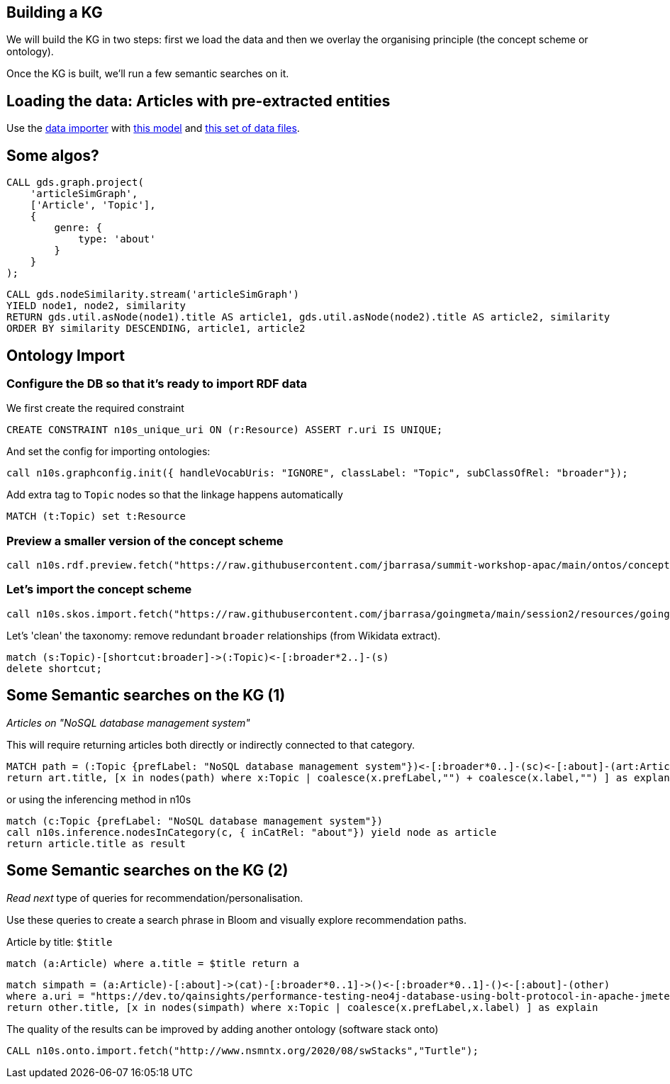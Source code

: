 == Building a KG

We will build the KG in two steps: first we load the data and then we overlay the organising principle (the concept scheme or ontology).

Once the KG is built, we'll run a few semantic searches on it.

== Loading the data: Articles with pre-extracted entities

Use the https://data-importer.graphapp.io/[data importer] with https://github.com/jbarrasa/summit-workshop-apac/blob/main/other/imodel.json[this model]
and https://github.com/jbarrasa/summit-workshop-apac/tree/main/data[this set of data files].


== Some algos?

[source,cypher]
----
CALL gds.graph.project(
    'articleSimGraph',
    ['Article', 'Topic'],
    {
        genre: {
            type: 'about' 
        }
    }
);
----

[source,cypher]
----
CALL gds.nodeSimilarity.stream('articleSimGraph')
YIELD node1, node2, similarity
RETURN gds.util.asNode(node1).title AS article1, gds.util.asNode(node2).title AS article2, similarity
ORDER BY similarity DESCENDING, article1, article2
----

== Ontology Import

=== Configure the DB so that it's ready to import RDF data

We first create the required constraint

[source,cypher]
----
CREATE CONSTRAINT n10s_unique_uri ON (r:Resource) ASSERT r.uri IS UNIQUE;
----

And set the config for importing ontologies:

[source,cypher]
----
call n10s.graphconfig.init({ handleVocabUris: "IGNORE", classLabel: "Topic", subClassOfRel: "broader"});
----

Add extra tag to `Topic` nodes so that the linkage happens automatically
[source,cypher]
----
MATCH (t:Topic) set t:Resource
----


=== Preview a smaller version of the concept scheme

[source,cypher]
----
call n10s.rdf.preview.fetch("https://raw.githubusercontent.com/jbarrasa/summit-workshop-apac/main/ontos/concept-scheme-skos-lite.ttl","Turtle")
----

=== Let's import the concept scheme

[source,cypher]
----
call n10s.skos.import.fetch("https://raw.githubusercontent.com/jbarrasa/goingmeta/main/session2/resources/goingmeta-skos.ttl","Turtle");
----

Let's 'clean' the taxonomy: remove redundant `broader` relationships (from Wikidata extract).

[source,cypher]
----
match (s:Topic)-[shortcut:broader]->(:Topic)<-[:broader*2..]-(s)
delete shortcut;
----

== Some Semantic searches on the KG (1)

__Articles on "NoSQL database management system"__

This will require returning articles both directly or indirectly connected to that category.

[source,cypher]
----
MATCH path = (:Topic {prefLabel: "NoSQL database management system"})<-[:broader*0..]-(sc)<-[:about]-(art:Article)
return art.title, [x in nodes(path) where x:Topic | coalesce(x.prefLabel,"") + coalesce(x.label,"") ] as explanation
----

or using the inferencing method in n10s

[source,cypher]
----
match (c:Topic {prefLabel: "NoSQL database management system"})
call n10s.inference.nodesInCategory(c, { inCatRel: "about"}) yield node as article
return article.title as result
----

== Some Semantic searches on the KG (2)

__Read next__ type of queries for recommendation/personalisation.

Use these queries to create a search phrase in Bloom and visually explore recommendation paths.


Article by title: `$title`

[source,cypher]
----
match (a:Article) where a.title = $title return a
----


[source,cypher]
----
match simpath = (a:Article)-[:about]->(cat)-[:broader*0..1]->()<-[:broader*0..1]-()<-[:about]-(other)
where a.uri = "https://dev.to/qainsights/performance-testing-neo4j-database-using-bolt-protocol-in-apache-jmeter-1oa9"
return other.title, [x in nodes(simpath) where x:Topic | coalesce(x.prefLabel,x.label) ] as explain
----

The quality of the results can be improved by adding another ontology (software stack onto)

[source,cypher]
----
CALL n10s.onto.import.fetch("http://www.nsmntx.org/2020/08/swStacks","Turtle");
----

